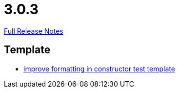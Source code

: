 // SPDX-FileCopyrightText: 2023 Artemis Changelog Contributors
//
// SPDX-License-Identifier: CC-BY-SA-4.0

= 3.0.3

link:https://github.com/ls1intum/Artemis/releases/tag/3.0.3[Full Release Notes]

== Template

* link:https://www.github.com/ls1intum/Artemis/commit/bf43b9c06986157411d5c0c4547bae4fdb3918c5[improve formatting in constructor test template]


